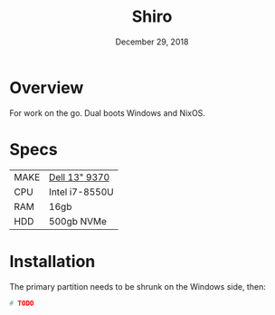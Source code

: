 #+TITLE: Shiro
#+DATE:  December 29, 2018

* Overview
For work on the go. Dual boots Windows and NixOS.

* Specs
| MAKE | [[https://www.dell.com/support/manuals/en-ca/xps-13-9370-laptop/xps-13-9370-setupandspecs/specifications-for-xps-13-9370?guid=guid-c3a6ce65-b23d-41b2-b9c9-244850da6393&lang=en-us][Dell 13" 9370]]  |
| CPU  | Intel i7-8550U |
| RAM  | 16gb           |
| HDD  | 500gb NVMe     |

* Installation
The primary partition needs to be shrunk on the Windows side, then:

#+BEGIN_SRC sh
# TODO
#+END_SRC
